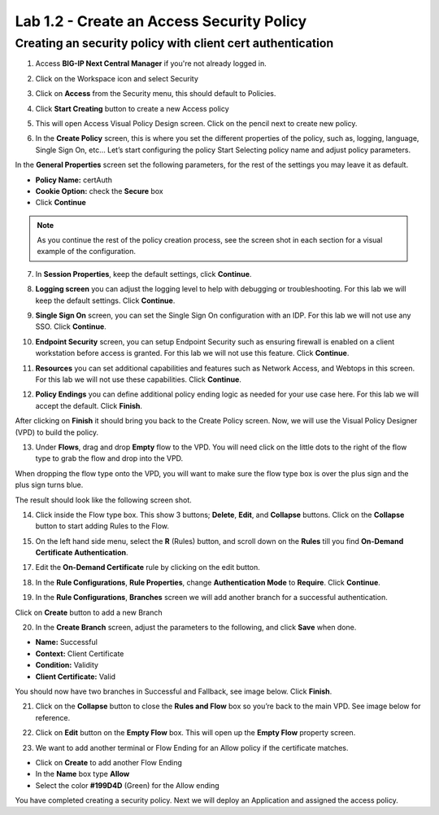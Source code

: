 Lab 1.2 - Create an Access Security Policy
##########################################

Creating an security policy with client cert authentication
***********************************************************

1. Access **BIG-IP Next Central Manager** if you're not already logged in.

.. image:: images/lab3-cmlogin.png
    :width: 600 px

2. Click on the Workspace icon and select Security

.. image:: images/lab3-securitybtn.png
    :width: 600 px
    
3. Click on **Access** from the Security menu, this should default to Policies.

.. image:: images/lab3-accessbtn.png
    :width: 600 px

4. Click **Start Creating** button to create a new Access policy 

.. image:: images/lab3-createapbtn.png
    :width: 600 px

5. This will open Access Visual Policy Design screen. Click on the pencil next to create new policy.

.. image:: images/lab3-createpolicypencil.png
    :width: 600 px

6. In the **Create Policy** screen, this is where you set the different properties of the policy, such as, logging, language, Single Sign On, etc… Let’s start configuring the policy Start Selecting policy name and adjust policy parameters.

In the **General Properties** screen set the following parameters, for the rest of the settings you may leave it as default.

- **Policy Name:** certAuth
- **Cookie Option:** check the **Secure** box
- Click **Continue** 

.. note:: As you continue the rest of the policy creation process, see the screen shot in each section for a visual example of the configuration.

7. In **Session Properties**, keep the default settings, click **Continue**.

.. image:: images/lab3-session.png
    :width: 600 px

8. **Logging screen** you can adjust the logging level to help with debugging or troubleshooting. For this lab we will keep the default settings. Click **Continue**. 

.. image:: images/lab3-logging.png
    :width: 600 px

9. **Single Sign On** screen, you can set the Single Sign On configuration with an IDP. For this lab we will not use any SSO. Click **Continue**.

.. image:: images/lab3-sso.png
    :width: 600 px

10. **Endpoint Security** screen, you can setup Endpoint Security such as ensuring firewall is enabled on a client workstation before access is granted. For this lab we will not use this feature. Click **Continue**.

.. image:: images/lab3-endpoint.png
    :width: 600 px

11. **Resources** you can set additional capabilities and features such as Network Access, and Webtops in this screen. For this lab we will not use these capabilities. Click **Continue**.

.. image:: images/lab3-resources.png
    :width: 600 px

12. **Policy Endings** you can define additional policy ending logic as needed for your use case here. For this lab we will accept the default. Click **Finish**.

.. image:: images/lab3-policyendings.png
    :width: 600 px

After clicking on **Finish** it should bring you back to the Create Policy screen. Now, we will use the Visual Policy Designer (VPD) to build the policy.

.. image:: images/lab3-createpolicy2.png
    :width: 600 px

13. Under **Flows**, drag and drop **Empty** flow to the VPD. You will need click on the little dots to the right of the flow type to grab the flow and drop into the VPD. 

.. image:: images/lab3-emptyflow.png
    :width: 600 px

When dropping the flow type onto the VPD, you will want to make sure the flow type box is over the plus sign and the plus sign turns blue.

.. image:: images/lab3-emptydd.png
The result should look like the following screen shot.

.. image:: images/lab3-emptyok.png
    :width: 600 px

14. Click inside the Flow type box. This show 3 buttons; **Delete**, **Edit**, and **Collapse** buttons. Click on the **Collapse** button to start adding Rules to the Flow.

.. image:: images/lab3-allthebtns.png
    :width: 600 px

15. On the left hand side menu, select the **R** (Rules) button, and scroll down on the **Rules** till you find **On-Demand Certificate Authentication**.

.. image:: images/lab3-rules1.png
    :width: 600 px

 16. Click and drag **On-Demand Certificate Authenticate** to the VPD.

.. image:: images/lab3-rules2.png
    :width: 600 px

17. Edit the **On-Demand Certificate** rule by clicking on the edit button.

.. image:: images/lab3-rules3.png
    :width: 600 px

18. In the **Rule Configurations**, **Rule Properties**, change **Authentication Mode** to **Require**. Click **Continue**.

.. image:: images/lab3-rules4.png
    :width: 600 px

19. In the **Rule Configurations**, **Branches** screen we will add another branch for a successful authentication. 

Click on **Create** button to add a new Branch 

.. image:: images/lab3-branches.png
    :width: 600 px

20. In the **Create Branch** screen, adjust the parameters to the following, and click **Save** when done. 

- **Name:** Successful
- **Context:** Client Certificate
- **Condition:** Validity
- **Client Certificate:** Valid

.. image:: images/lab3-branches2.png
    :width: 600 px

You should now have two branches in Successful and Fallback, see image below. Click **Finish**.

.. image:: images/lab3-branchcomp.png
    :width: 600 px

21. Click on the **Collapse** button to close the **Rules and Flow** box so you’re back to the main VPD. See image below for reference.

.. image:: images/lab3-branchclose.png
    :width: 600 px

22. Click on **Edit** button on the **Empty Flow** box. This will open up the **Empty Flow** property screen. 

.. image:: images/lab3-term1.png
    :width: 600 px

23. We want to add another terminal or Flow Ending for an Allow policy if the certificate matches. 

- Click on **Create** to add another Flow Ending
- In the **Name** box type **Allow** 
- Select the color **#199D4D** (Green) for the Allow ending

.. image:: images/lab3-flowending.png
    :width: 600 px

 24. Save the policy and close the VPD by clicking on **Cancel**.

You have completed creating a security policy. Next we will deploy an Application and assigned the access policy. 
